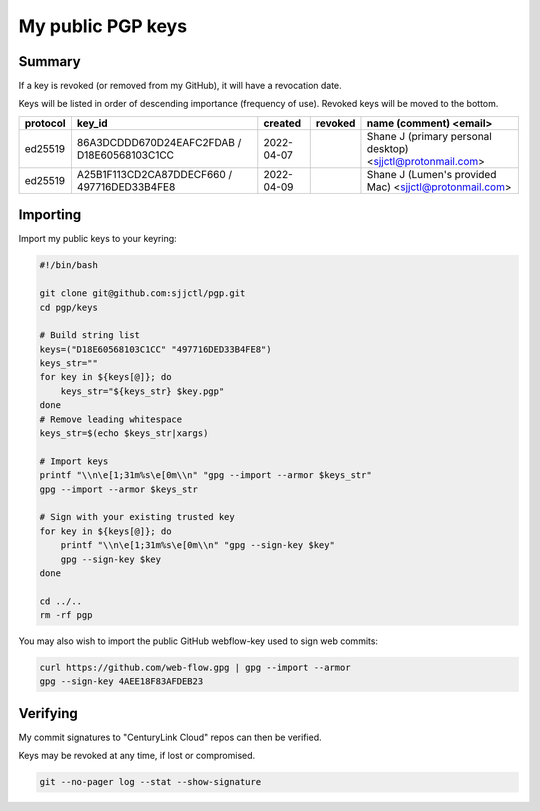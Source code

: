 ********************
 My public PGP keys
********************

Summary
=======

If a key is revoked (or removed from my GitHub), it will have a revocation date.

Keys will be listed in order of descending importance (frequency of use).
Revoked keys will be moved to the bottom.

+-----------+----------------------------------------------+-------------+----------+-------------------------------------------------------------+
| protocol  | key_id                                       | created     | revoked  | name (comment) <email>                                      |
+===========+==============================================+=============+==========+=============================================================+
| ed25519   | 86A3DCDDD670D24EAFC2FDAB / D18E60568103C1CC  | 2022-04-07  |          | Shane J (primary personal desktop) <sjjctl@protonmail.com>  |
+-----------+----------------------------------------------+-------------+----------+-------------------------------------------------------------+
| ed25519   | A25B1F113CD2CA87DDECF660 / 497716DED33B4FE8  | 2022-04-09  |          | Shane J (Lumen's provided Mac) <sjjctl@protonmail.com>      |
+-----------+----------------------------------------------+-------------+----------+-------------------------------------------------------------+

Importing
=========

Import my public keys to your keyring:

.. code-block:: bash

    #!/bin/bash

    git clone git@github.com:sjjctl/pgp.git
    cd pgp/keys

    # Build string list
    keys=("D18E60568103C1CC" "497716DED33B4FE8")
    keys_str=""
    for key in ${keys[@]}; do
        keys_str="${keys_str} $key.pgp"
    done
    # Remove leading whitespace
    keys_str=$(echo $keys_str|xargs)

    # Import keys
    printf "\\n\e[1;31m%s\e[0m\\n" "gpg --import --armor $keys_str"
    gpg --import --armor $keys_str

    # Sign with your existing trusted key
    for key in ${keys[@]}; do
        printf "\\n\e[1;31m%s\e[0m\\n" "gpg --sign-key $key"
        gpg --sign-key $key
    done

    cd ../..
    rm -rf pgp

You may also wish to import the public GitHub webflow-key used to sign web commits:

.. code-block:: bash

    curl https://github.com/web-flow.gpg | gpg --import --armor
    gpg --sign-key 4AEE18F83AFDEB23


Verifying
=========

My commit signatures to "CenturyLink Cloud" repos can then be verified.

Keys may be revoked at any time, if lost or compromised.

.. code-block:: bash

    git --no-pager log --stat --show-signature
